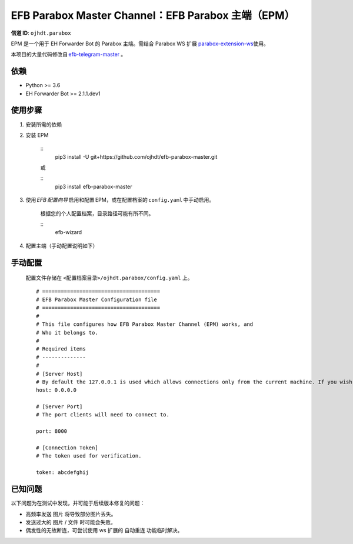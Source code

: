 ########################################################################
EFB Parabox Master Channel：EFB Parabox 主端（EPM）
########################################################################
.. image:: https://img.shields.io/pypi/v/efb-parabox-master.svg
   :target: https://pypi.org/project/efb-parabox-master/
   :alt: PyPI release

.. image:: https://pepy.tech/badge/efb-parabox-master/month
   :target: https://pepy.tech/project/efb-parabox-master
   :alt: Downloads per month

**信道 ID**: ``ojhdt.parabox``

EPM 是一个用于 EH Forwarder Bot 的 Parabox 主端。需结合 Parabox WS 扩展 `parabox-extension-ws`_\ 使用。

.. _parabox-extension-ws: https://github.com/Parabox-App/parabox-extension-ws

本项目的大量代码修改自 `efb-telegram-master`_\  。

.. _efb-telegram-master: https://github.com/ehForwarderBot/efb-telegram-master

依赖
====

* Python >= 3.6

* EH Forwarder Bot >= 2.1.1.dev1

使用步骤
========

1. 安装所需的依赖

2. 安装 EPM

    ::
       pip3 install -U git+https://github.com/ojhdt/efb-parabox-master.git

    或

    ::
       pip3 install efb-parabox-master

3. 使用 *EFB 配置向导* 启用和配置 EPM，或在配置档案的 ``config.yaml`` 中手动启用。

    根据您的个人配置档案，目录路径可能有所不同。

    ::
       efb-wizard

4. 配置主端（手动配置说明如下）

手动配置
========
    配置文件存储在 ``<配置档案目录>/ojhdt.parabox/config.yaml`` 上。
    ::
        # ======================================
        # EFB Parabox Master Configuration file
        # ======================================
        #
        # This file configures how EFB Parabox Master Channel (EPM) works, and
        # Who it belongs to.
        #
        # Required items
        # --------------
        #
        # [Server Host]
        # By default the 127.0.0.1 is used which allows connections only from the current machine. If you wish to allow all network machines to connect, you need to pass 0.0.0.0 as hostname.
        host: 0.0.0.0

        # [Server Port]
        # The port clients will need to connect to.

        port: 8000

        # [Connection Token]
        # The token used for verification.

        token: abcdefghij

已知问题
======
以下问题为在测试中发现，并可能于后续版本修复的问题：

* 高频率发送 ``图片`` 将导致部分图片丢失。

* 发送过大的 ``图片`` / ``文件`` 时可能会失败。

* 偶发性的无故断连，可尝试使用 ws 扩展的 ``自动重连`` 功能临时解决。

